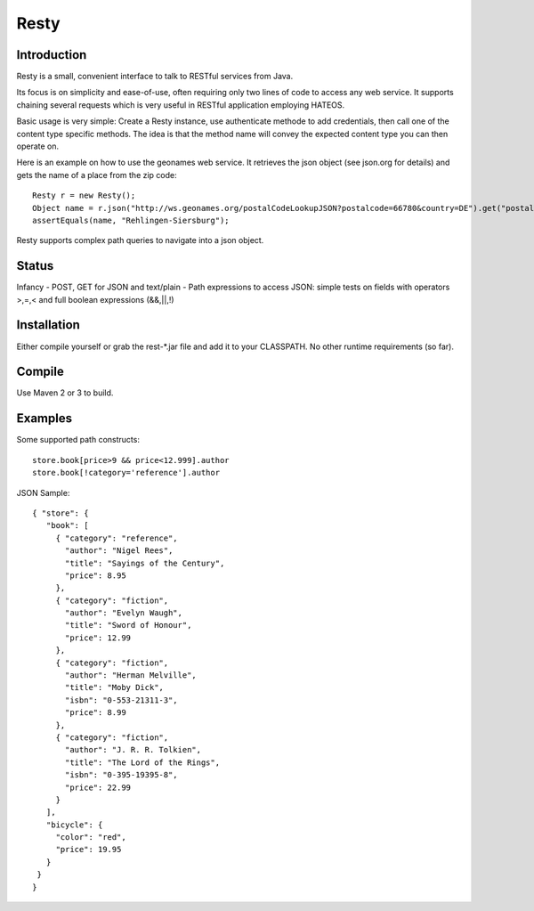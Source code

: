 ======
Resty
======

Introduction
--------------

Resty is a small, convenient interface to talk to RESTful services from Java.

Its focus is on simplicity and ease-of-use, often requiring only two lines of code to access any web service.
It supports chaining several requests which is very useful in RESTful application employing HATEOS.
  
Basic usage is very simple: Create a Resty instance, use authenticate methode to add credentials, then call one of the content type specific methods.
The idea is that the method name will convey the expected content type you can then operate on.
 
Here is an example on how to use the geonames web service. It retrieves the json object (see json.org for details) and gets the name of a place from the zip code::
  
 	Resty r = new Resty();
	Object name = r.json("http://ws.geonames.org/postalCodeLookupJSON?postalcode=66780&country=DE").get("postalcodes[0].placeName");
	assertEquals(name, "Rehlingen-Siersburg");
 
Resty supports complex path queries to navigate into a json object.

Status
-------

Infancy 
- POST, GET for JSON and text/plain
- Path expressions to access JSON: simple tests on fields with operators >,=,< and full boolean expressions (&&,||,!)

Installation
-------------
Either compile yourself or grab the rest-*.jar file and add it to your CLASSPATH.
No other runtime requirements (so far).


Compile
-------
Use Maven 2 or 3 to build.


Examples
-----------

Some supported path constructs::

 store.book[price>9 && price<12.999].author
 store.book[!category='reference'].author
 
JSON Sample::

 { "store": {
    "book": [ 
      { "category": "reference",
        "author": "Nigel Rees",
        "title": "Sayings of the Century",
        "price": 8.95
      },
      { "category": "fiction",
        "author": "Evelyn Waugh",
        "title": "Sword of Honour",
        "price": 12.99
      },
      { "category": "fiction",
        "author": "Herman Melville",
        "title": "Moby Dick",
        "isbn": "0-553-21311-3",
        "price": 8.99
      },
      { "category": "fiction",
        "author": "J. R. R. Tolkien",
        "title": "The Lord of the Rings",
        "isbn": "0-395-19395-8",
        "price": 22.99
      }
    ],
    "bicycle": {
      "color": "red",
      "price": 19.95
    }
  }
 } 
 
